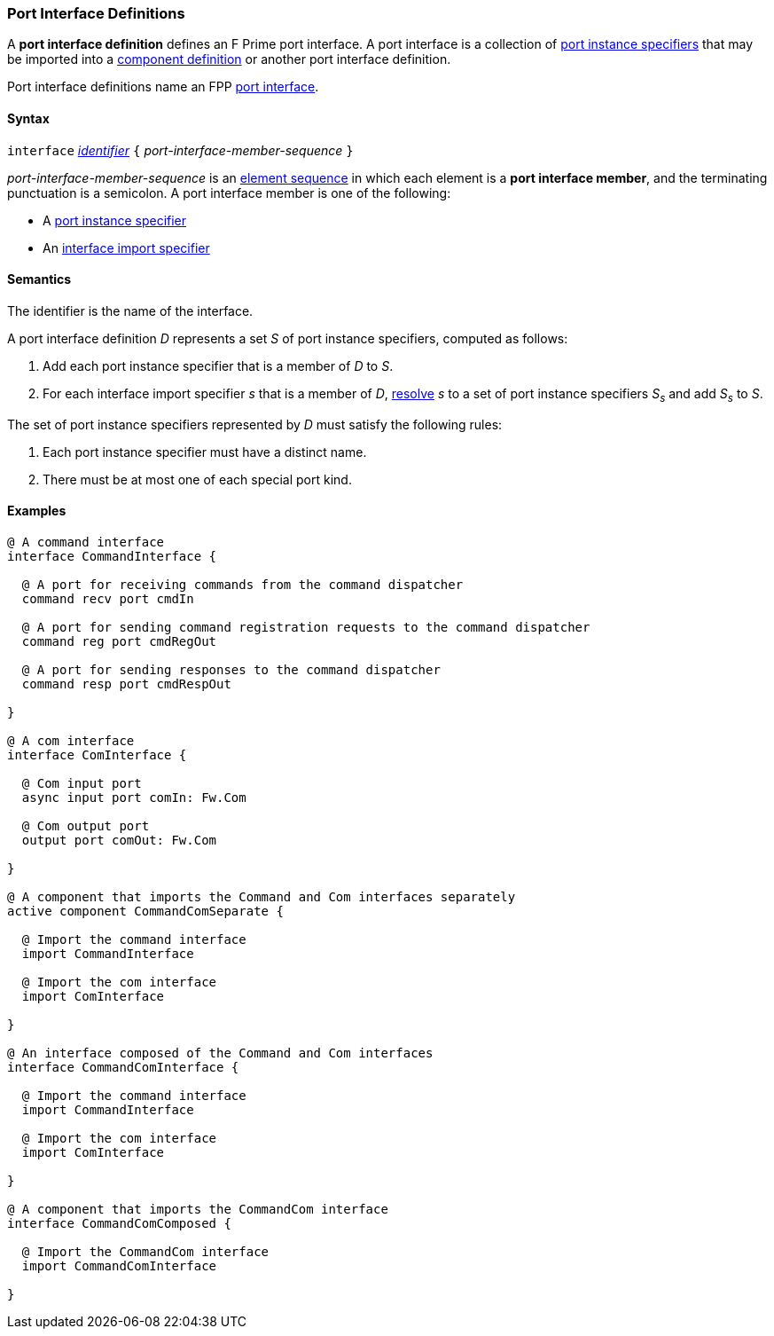=== Port Interface Definitions

A *port interface definition* defines an F Prime port interface.
A port interface is a collection of
<<Specifiers_Port-Instance-Specifiers,port instance specifiers>>
that may be imported into a
<<Definitions_Component-Definitions,component definition>>
or another port interface definition.

Port interface definitions name an FPP <<Port-Interfaces,port interface>>.

==== Syntax

`interface` <<Lexical-Elements_Identifiers,_identifier_>>
`{` _port-interface-member-sequence_ `}`

_port-interface-member-sequence_ is an
<<Element-Sequences,element sequence>> in
which each element is a *port interface member*,
and the terminating punctuation is a semicolon.
A port interface member is one of the following:

* A <<Specifiers_Port-Instance-Specifiers,port instance specifier>>

* An <<Specifiers_Interface-Import-Specifiers,interface import specifier>>

==== Semantics

The identifier is the name of the interface.

A port interface definition _D_ represents a set _S_ of port instance
specifiers, computed as follows:

. Add each port instance specifier that is a member of _D_ to _S_.

. For each interface import specifier _s_ that is a member of _D_,
<<Specifiers_Interface-Import-Specifiers_Semantics,resolve>> _s_ to a set of port
instance specifiers _S~s~_ and add _S~s~_ to _S_.

The set of port instance specifiers represented by _D_ must satisfy
the following rules:

. Each port instance specifier must have a distinct name.

. There must be at most one of each special port kind.

==== Examples

[source,fpp]
----
@ A command interface
interface CommandInterface {

  @ A port for receiving commands from the command dispatcher
  command recv port cmdIn

  @ A port for sending command registration requests to the command dispatcher
  command reg port cmdRegOut

  @ A port for sending responses to the command dispatcher
  command resp port cmdRespOut

}

@ A com interface
interface ComInterface {

  @ Com input port
  async input port comIn: Fw.Com

  @ Com output port
  output port comOut: Fw.Com

}

@ A component that imports the Command and Com interfaces separately
active component CommandComSeparate {

  @ Import the command interface
  import CommandInterface

  @ Import the com interface
  import ComInterface

}

@ An interface composed of the Command and Com interfaces
interface CommandComInterface {

  @ Import the command interface
  import CommandInterface

  @ Import the com interface
  import ComInterface

}

@ A component that imports the CommandCom interface
interface CommandComComposed {

  @ Import the CommandCom interface
  import CommandComInterface

}
----

